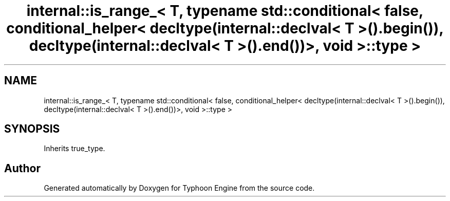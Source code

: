 .TH "internal::is_range_< T, typename std::conditional< false, conditional_helper< decltype(internal::declval< T >().begin()), decltype(internal::declval< T >().end())>, void >::type >" 3 "Sat Jul 20 2019" "Version 0.1" "Typhoon Engine" \" -*- nroff -*-
.ad l
.nh
.SH NAME
internal::is_range_< T, typename std::conditional< false, conditional_helper< decltype(internal::declval< T >().begin()), decltype(internal::declval< T >().end())>, void >::type >
.SH SYNOPSIS
.br
.PP
.PP
Inherits true_type\&.

.SH "Author"
.PP 
Generated automatically by Doxygen for Typhoon Engine from the source code\&.
